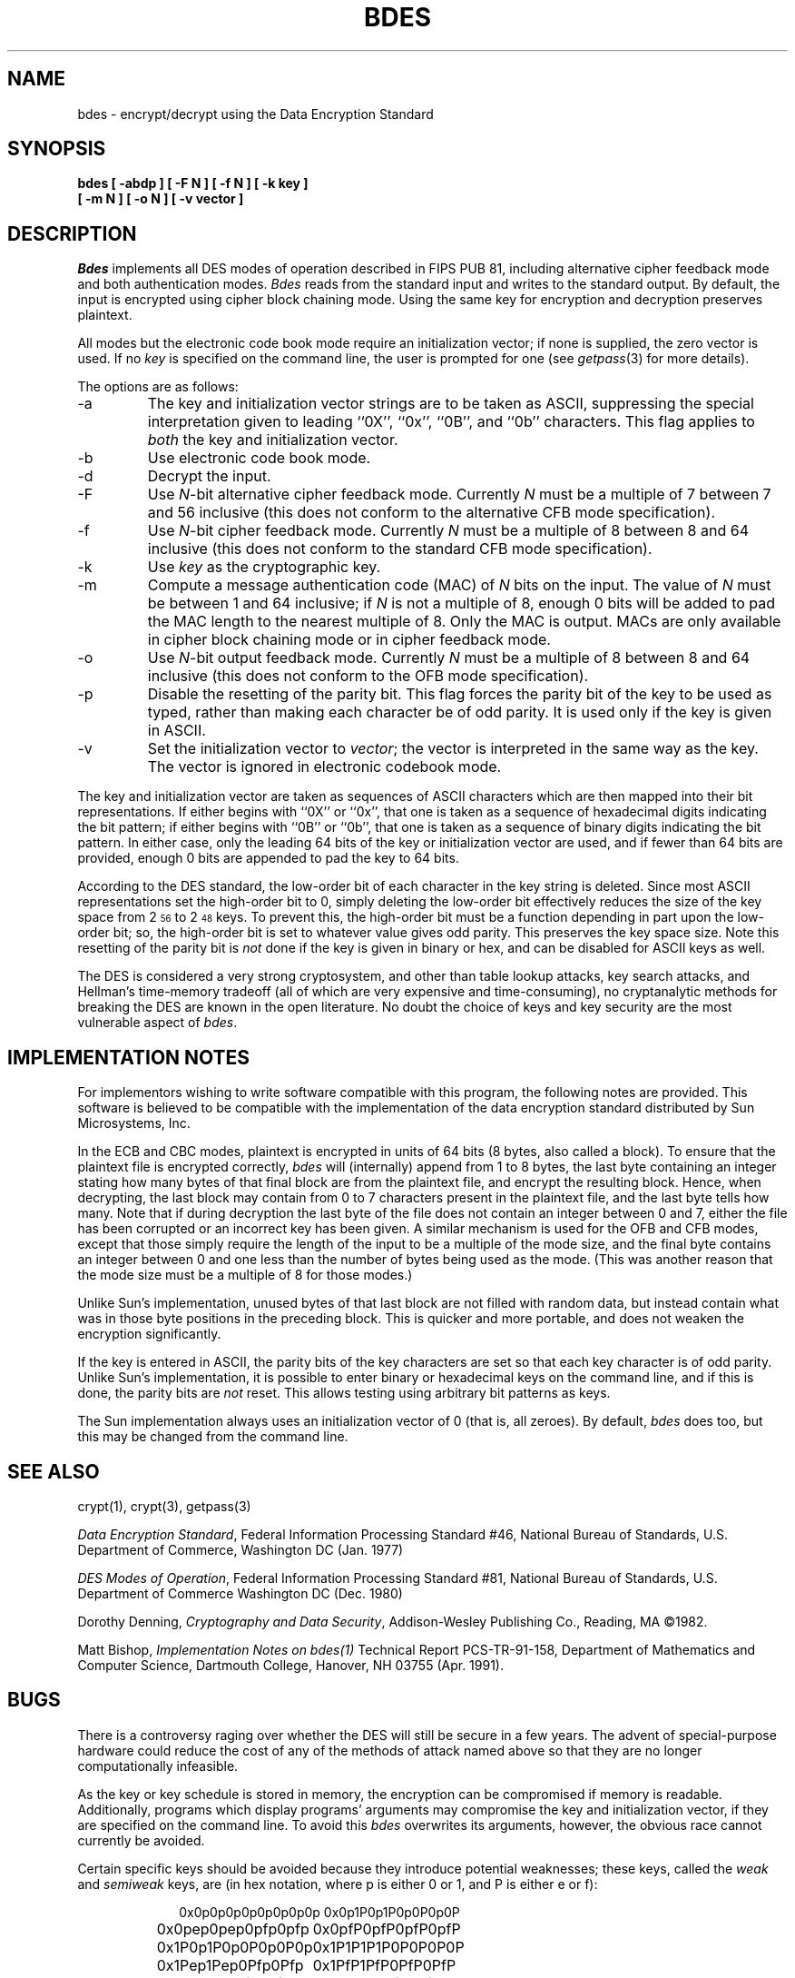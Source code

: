 .\" Copyright (c) 1991 The Regents of the University of California.
.\" All rights reserved.
.\"
.\" This code is derived from software contributed to Berkeley by
.\" Matt Bishop of Dartmouth College.
.\"
.\" %sccs.include.redist.roff%
.\"
.\"	@(#)bdes.1	5.3 (Berkeley) 4/26/91
.\"
.TH BDES 1 ""
.SH NAME
bdes \- encrypt/decrypt using the Data Encryption Standard
.SH SYNOPSIS
.nf
.ft B
bdes [ \-abdp ] [ \-F N ] [ \-f N ] [ \-k key ]
.ti +5
[ \-m N ] [ \-o N ] [ \-v vector ]
.ft R
.fi
.SH DESCRIPTION
.I Bdes
implements all DES modes of operation described in FIPS PUB 81, 
including alternative cipher feedback mode and both authentication
modes.
.I Bdes
reads from the standard input and writes to the standard output.
By default, the input is encrypted using cipher block chaining mode.
Using the same key for encryption and decryption preserves plaintext.
.PP
All modes but the electronic code book mode require an initialization
vector; if none is supplied, the zero vector is used.
If no
.I key
is specified on the command line, the user is prompted for one (see
.IR getpass (3)
for more details).
.PP
The options are as follows:
.TP
\-a
The key and initialization vector strings are to be taken as ASCII,
suppressing the special interpretation given to leading ``0X'', ``0x'',
``0B'', and ``0b'' characters.
This flag applies to
.I both
the key and initialization vector.
.TP
\-b
Use electronic code book mode.
.TP
\-d
Decrypt the input.
.TP
\-F
Use
.IR N -bit
alternative cipher feedback mode.
Currently
.I N
must be a multiple of 7 between 7 and 56 inclusive (this does not conform
to the alternative CFB mode specification).
.TP
\-f
Use
.IR N -bit
cipher feedback mode.
Currently
.I N
must be a multiple of 8 between 8 and 64 inclusive (this does not conform
to the standard CFB mode specification).
.TP
\-k
Use
.I key
as the cryptographic key.
.TP
\-m
Compute a message authentication code (MAC) of
.I N
bits on the input.
The value of
.I N
must be between 1 and 64 inclusive; if
.I N
is not a multiple of 8, enough 0 bits will be added to pad the MAC length
to the nearest multiple of 8.
Only the MAC is output.
MACs are only available in cipher block chaining mode or in cipher feedback
mode.
.TP
\-o
Use
.IR N -bit
output feedback mode.
Currently
.I N
must be a multiple of 8 between 8 and 64 inclusive (this does not conform
to the OFB mode specification).
.TP
\-p
Disable the resetting of the parity bit.
This flag forces the parity bit of the key to be used as typed, rather than
making each character be of odd parity.
It is used only if the key is given in ASCII.
.TP
\-v
Set the initialization vector to
.IR vector ;
the vector is interpreted in the same way as the key.
The vector is ignored in electronic codebook mode.
.PP
The key and initialization vector are taken as sequences of ASCII
characters which are then mapped into their bit representations.
If either begins with ``0X'' or ``0x'',
that one is taken as a sequence of hexadecimal digits indicating the
bit pattern;
if either begins with ``0B'' or ``0b'',
that one is taken as a sequence of binary digits indicating the bit pattern.
In either case,
only the leading 64 bits of the key or initialization vector
are used,
and if fewer than 64 bits are provided, enough 0 bits are appended
to pad the key to 64 bits.
.PP
According to the DES standard, the low-order bit of each character in the
key string is deleted.
Since most ASCII representations set the high-order bit to 0, simply
deleting the low-order bit effectively reduces the size of the key space
from 2\u\s-356\s0\d to 2\u\s-348\s0\d keys.
To prevent this, the high-order bit must be a function depending in part
upon the low-order bit; so, the high-order bit is set to whatever value
gives odd parity.
This preserves the key space size.
Note this resetting of the parity bit is
.I not
done if the key is given in binary or hex, and can be disabled for ASCII
keys as well.
.PP
The DES is considered a very strong cryptosystem, and other than table lookup
attacks, key search attacks, and Hellman's time-memory tradeoff (all of which
are very expensive and time-consuming), no cryptanalytic methods for breaking
the DES are known in the open literature.
No doubt the choice of keys and key security are the most vulnerable aspect
of
.IR bdes .
.SH IMPLEMENTATION NOTES
For implementors wishing to write software compatible with this program,
the following notes are provided.
This software is believed to be compatible with the implementation of the
data encryption standard distributed by Sun Microsystems, Inc.
.PP
In the ECB and CBC modes, plaintext is encrypted in units of 64 bits (8 bytes,
also called a block).
To ensure that the plaintext file is encrypted correctly,
.I bdes
will (internally) append from 1 to 8 bytes, the last byte containing an
integer stating how many bytes of that final block are from the plaintext
file, and encrypt the resulting block.
Hence, when decrypting, the last block may contain from 0 to 7 characters
present in the plaintext file, and the last byte tells how many.
Note that if during decryption the last byte of the file does not contain an
integer between 0 and 7, either the file has been corrupted or an incorrect
key has been given.
A similar mechanism is used for the OFB and CFB modes, except that those
simply require the length of the input to be a multiple of the mode size,
and the final byte contains an integer between 0 and one less than the number
of bytes being used as the mode.
(This was another reason that the mode size must be a multiple of 8 for those
modes.)
.PP
Unlike Sun's implementation, unused bytes of that last block are not filled
with random data, but instead contain what was in those byte positions in
the preceding block.
This is quicker and more portable, and does not weaken the encryption
significantly.
.PP
If the key is entered in ASCII, the parity bits of the key characters are set
so that each key character is of odd parity.
Unlike Sun's implementation, it is possible to enter binary or hexadecimal
keys on the command line, and if this is done, the parity bits are
.I not
reset.
This allows testing using arbitrary bit patterns as keys.
.PP
The Sun implementation always uses an initialization vector of 0
(that is, all zeroes).
By default,
.I bdes
does too, but this may be changed from the command line.
.SH SEE ALSO
crypt(1), crypt(3), getpass(3)
.sp
.IR "Data Encryption Standard" ,
Federal Information Processing Standard #46,
National Bureau of Standards,
U.S. Department of Commerce,
Washington DC
(Jan. 1977)
.sp
.IR "DES Modes of Operation" ,
Federal Information Processing Standard #81,
National Bureau of Standards,
U.S. Department of Commerce
Washington DC
(Dec. 1980)
.sp
Dorothy Denning,
.IR "Cryptography and Data Security" ,
Addison-Wesley Publishing Co.,
Reading, MA
\(co1982.
.sp
Matt Bishop,
.IR "Implementation Notes on bdes(1)"
Technical Report PCS-TR-91-158,
Department of Mathematics and Computer Science,
Dartmouth College,
Hanover, NH  03755
(Apr. 1991).
.SH BUGS
There is a controversy raging over whether the DES will still be secure
in a few years.
The advent of special-purpose hardware could reduce the cost of any of the
methods of attack named above so that they are no longer computationally
infeasible.
.PP
As the key or key schedule is stored in memory, the encryption can be
compromised if memory is readable.
Additionally, programs which display programs' arguments may compromise the
key and initialization vector, if they are specified on the command line.
To avoid this
.I bdes
overwrites its arguments, however, the obvious race cannot currently be
avoided.
.PP
Certain specific keys should be avoided because they introduce potential
weaknesses; these keys, called the
.I weak
and
.I semiweak
keys, are (in hex notation, where p is either 0 or 1, and P is either
e or f):
.sp
.nf
.in +10n
.ta \w'0x0p0p0p0p0p0p0p0p\0\0\0'u+5n
0x0p0p0p0p0p0p0p0p	0x0p1P0p1P0p0P0p0P
0x0pep0pep0pfp0pfp	0x0pfP0pfP0pfP0pfP
0x1P0p1P0p0P0p0P0p	0x1P1P1P1P0P0P0P0P
0x1Pep1Pep0Pfp0Pfp	0x1PfP1PfP0PfP0PfP
0xep0pep0pfp0pfp0p	0xep1Pep1pfp0Pfp0P
0xepepepepepepepep	0xepfPepfPfpfPfpfP
0xfP0pfP0pfP0pfP0p	0xfP1PfP1PfP0PfP0P
0xfPepfPepfPepfPep	0xfPfPfPfPfPfPfPfP
.fi
.in -10n
.sp
This is inherent in the DES algorithm (see Moore and Simmons,
\*(LqCycle structure of the DES with weak and semi-weak keys,\*(Rq
.I "Advances in Cryptology \- Crypto '86 Proceedings" ,
Springer-Verlag New York, \(co1987, pp. 9-32.)
